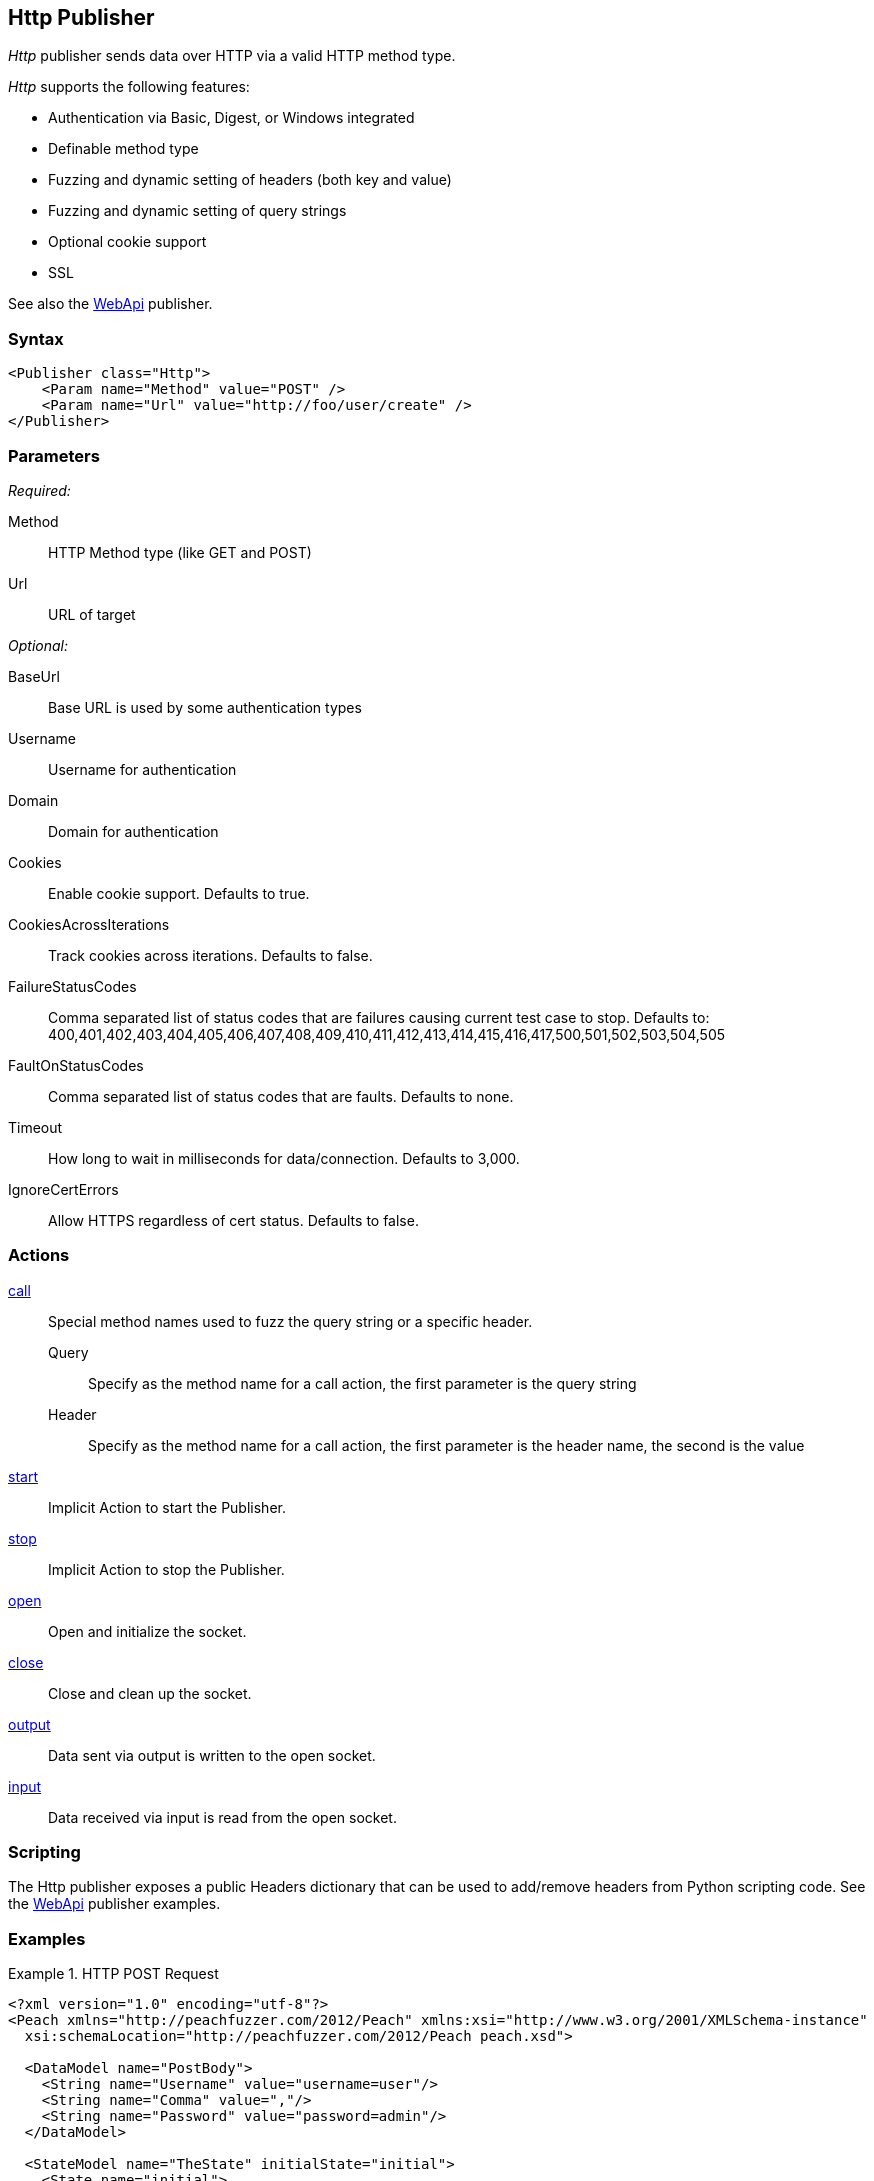 <<<
[[Publishers_Http]]
== Http Publisher

_Http_ publisher sends data over HTTP via a valid HTTP method type.

_Http_ supports the following features:

 * Authentication via Basic, Digest, or Windows integrated
 * Definable method type
 * Fuzzing and dynamic setting of headers (both key and value)
 * Fuzzing and dynamic setting of query strings
 * Optional cookie support
 * SSL

See also the xref:Publishers_WebApi[WebApi] publisher.

=== Syntax

[source,xml]
----
<Publisher class="Http">
    <Param name="Method" value="POST" />
    <Param name="Url" value="http://foo/user/create" />
</Publisher>
----

=== Parameters

_Required:_

Method:: HTTP Method type (like GET and POST)
Url:: URL of target

_Optional:_

BaseUrl:: Base URL is used by some authentication types
Username:: Username for authentication
Domain:: Domain for authentication
Cookies:: Enable cookie support. Defaults to true.
CookiesAcrossIterations:: Track cookies across iterations. Defaults to false.
FailureStatusCodes:: 
    Comma separated list of status codes that are failures causing current test case to stop.
    Defaults to: +400,401,402,403,404,405,406,407,408,409,410,411,412,413,414,415,416,417,500,501,502,503,504,505+
FaultOnStatusCodes:: Comma separated list of status codes that are faults. Defaults to none.
Timeout:: How long to wait in milliseconds for data/connection. Defaults to 3,000.
IgnoreCertErrors:: Allow HTTPS regardless of cert status. Defaults to false.

=== Actions

xref:Action_call[call]::
	Special method names used to fuzz the query string or a specific header.  +
	Query;; Specify as the method name for a call action, the first parameter is the query string
	Header;; Specify as the method name for a call action, the first parameter is the header name, the second is the value

xref:Action_start[start]:: Implicit Action to start the Publisher.
xref:Action_stop[stop]:: Implicit Action to stop the Publisher.
xref:Action_open[open]:: Open and initialize the socket.
xref:Action_close[close]:: Close and clean up the socket.
xref:Action_output[output]:: Data sent via output is written to the open socket.
xref:Action_input[input]:: Data received via input is read from the open socket.

=== Scripting

The Http publisher exposes a public Headers dictionary that can be used to add/remove headers from Python scripting code.  See the xref:Publishers_WebApi[WebApi] publisher examples.

=== Examples

.HTTP POST Request
====================
[source,xml]
----
<?xml version="1.0" encoding="utf-8"?>
<Peach xmlns="http://peachfuzzer.com/2012/Peach" xmlns:xsi="http://www.w3.org/2001/XMLSchema-instance"
  xsi:schemaLocation="http://peachfuzzer.com/2012/Peach peach.xsd">

  <DataModel name="PostBody">
    <String name="Username" value="username=user"/>
    <String name="Comma" value=","/>
    <String name="Password" value="password=admin"/>
  </DataModel>

  <StateModel name="TheState" initialState="initial">
    <State name="initial">
      <Action type="output">
        <DataModel ref="PostBody" />
      </Action>
    </State>
  </StateModel>

  <Test name="Default">
    <StateModel ref="TheState"/>
    <Publisher class="Http">
      <Param name="Method" value="POST" />
      <Param name="Url" value="http://foo/user/create" />
    </Publisher>
  </Test>
</Peach>
----
====================

.HTTP GET Request
====================
[source,xml]
----
<?xml version="1.0" encoding="utf-8"?>
<Peach xmlns="http://peachfuzzer.com/2012/Peach" xmlns:xsi="http://www.w3.org/2001/XMLSchema-instance"
  xsi:schemaLocation="http://peachfuzzer.com/2012/Peach peach.xsd">

  <DataModel name="TheDataModel">
     <Blob/>
  </DataModel>

  <StateModel name="TheState" initialState="initial">
    <State name="initial">
      <Action type="input" >
          <DataModel ref="TheDataModel" />
      </Action>
    </State>
  </StateModel>

  <Test name="Default">
    <StateModel ref="TheState"/>
    <Publisher class="Http">
      <Param name="Method" value="GET" />
      <Param name="Url" value="http://foo/user/create" />
    </Publisher>
  </Test>
</Peach>
----
====================

.Fuzzing HTTP GET Request Query String
====================
[source,xml]
----
<?xml version="1.0" encoding="utf-8"?>
<Peach xmlns="http://peachfuzzer.com/2012/Peach" xmlns:xsi="http://www.w3.org/2001/XMLSchema-instance"
  xsi:schemaLocation="http://peachfuzzer.com/2012/Peach peach.xsd">

 <DataModel name="QueryModel">
   <String value="key"/>
   <String value="=" token="true" />
   <String value="value"/>
  </DataModel>

  <DataModel name="GetInputModel">
    <Blob/>
  </DataModel>

  <StateModel name="TheState" initialState="initial">
    <State name="initial">
      <Action type="call" method="Query">
        <Param>
          <DataModel ref="QueryModel" />
        </Param>
      </Action>

      <Action type="input">
        <DataModel ref="GetInputModel"/>
      </Action>
    </State>
  </StateModel>

  <Test name="Default">
    <StateModel ref="TheState"/>
    <Publisher class="Http">
      <Param name="Method" value="GET" />
      <Param name="Url" value="http://foo/user/create" />
    </Publisher>
  </Test>
</Peach>
----
====================

.Fuzzing Cookie Value in Header
====================
[source,xml]
----
<?xml version="1.0" encoding="utf-8"?>
<Peach xmlns="http://peachfuzzer.com/2012/Peach" xmlns:xsi="http://www.w3.org/2001/XMLSchema-instance"
  xsi:schemaLocation="http://peachfuzzer.com/2012/Peach peach.xsd">

  <DataModel name="HeaderKey">
   <String value="Cookie" />
  </DataModel>

  <DataModel name="HeaderValue">
     <String value="user=newuesr" />
  </DataModel>

  <DataModel name="GetInputModel">
    <Blob/>
  </DataModel>

  <StateModel name="TheState" initialState="initial">
    <State name="initial">
      <Action type="call" method="Header">
        <Param>
          <DataModel ref="HeaderKey" />
        </Param>
        <Param>
          <DataModel ref="HeaderValue" />
        </Param>
      </Action>

      <Action type="input">
        <DataModel ref="GetInputModel"/>
      </Action>
    </State>
  </StateModel>

  <Test name="Default">
    <StateModel ref="TheState"/>
    <Publisher class="Http">
      <Param name="Method" value="GET" />
      <Param name="Url" value="http://foo/user/create" />
    </Publisher>
  </Test>
</Peach>
----
====================
